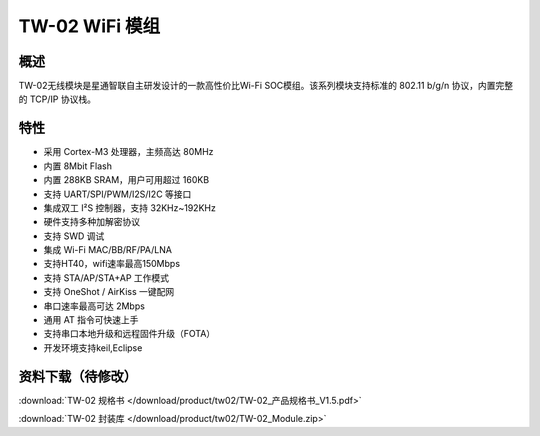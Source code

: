 TW-02 WiFi 模组
===================
.. image:: ../product/index.assets/tw_02/tw_02.png
  :width: 300px

概述
------------
TW-02无线模块是星通智联自主研发设计的一款高性价比Wi-Fi SOC模组。该系列模块支持标准的 802.11 b/g/n 协议，内置完整的 TCP/IP 协议栈。

特性
----------
- 采用 Cortex-M3 处理器，主频高达 80MHz
- 内置 8Mbit Flash
- 内置 288KB SRAM，用户可用超过 160KB
- 支持 UART/SPI/PWM/I2S/I2C 等接口 
- 集成双工 I²S 控制器，支持 32KHz~192KHz 
- 硬件支持多种加解密协议
- 支持 SWD 调试
- 集成 Wi-Fi MAC/BB/RF/PA/LNA
- 支持HT40，wifi速率最高150Mbps
- 支持 STA/AP/STA+AP 工作模式
- 支持 OneShot / AirKiss 一键配网
- 串口速率最高可达 2Mbps
- 通用 AT 指令可快速上手
- 支持串口本地升级和远程固件升级（FOTA） 
- 开发环境支持keil,Eclipse

资料下载（待修改）
-----------
:download:`TW-02 规格书 </download/product/tw02/TW-02_产品规格书_V1.5.pdf>` 

:download:`TW-02 封装库 </download/product/tw02/TW-02_Module.zip>` 
